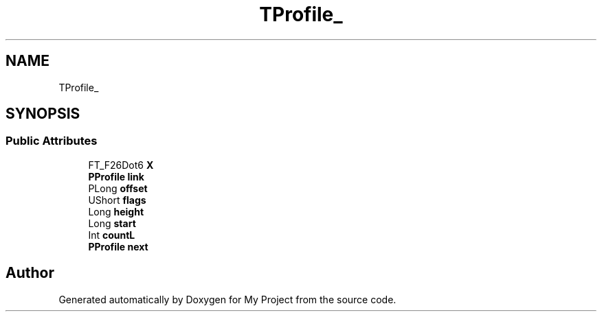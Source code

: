 .TH "TProfile_" 3 "Wed Feb 1 2023" "Version Version 0.0" "My Project" \" -*- nroff -*-
.ad l
.nh
.SH NAME
TProfile_
.SH SYNOPSIS
.br
.PP
.SS "Public Attributes"

.in +1c
.ti -1c
.RI "FT_F26Dot6 \fBX\fP"
.br
.ti -1c
.RI "\fBPProfile\fP \fBlink\fP"
.br
.ti -1c
.RI "PLong \fBoffset\fP"
.br
.ti -1c
.RI "UShort \fBflags\fP"
.br
.ti -1c
.RI "Long \fBheight\fP"
.br
.ti -1c
.RI "Long \fBstart\fP"
.br
.ti -1c
.RI "Int \fBcountL\fP"
.br
.ti -1c
.RI "\fBPProfile\fP \fBnext\fP"
.br
.in -1c

.SH "Author"
.PP 
Generated automatically by Doxygen for My Project from the source code\&.
